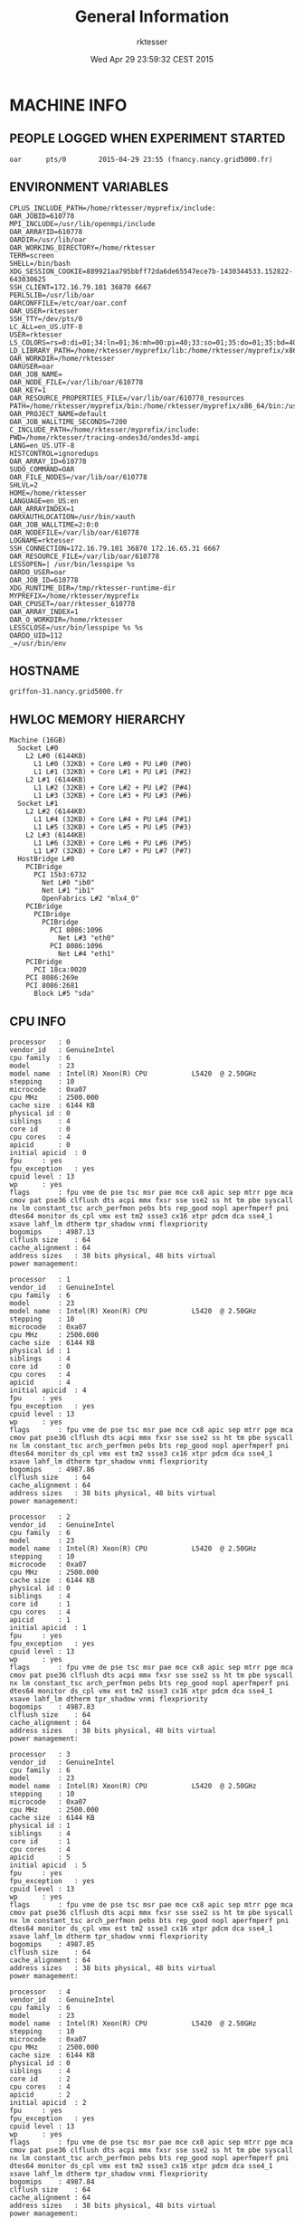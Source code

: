 #+TITLE: General Information
#+DATE: Wed Apr 29 23:59:32 CEST 2015
#+AUTHOR: rktesser
#+MACHINE: griffon-31.nancy.grid5000.fr
#+FILE: info.org
 
* MACHINE INFO
** PEOPLE LOGGED WHEN EXPERIMENT STARTED
#+BEGIN_EXAMPLE
oar      pts/0        2015-04-29 23:55 (fnancy.nancy.grid5000.fr)
#+END_EXAMPLE
** ENVIRONMENT VARIABLES
#+BEGIN_EXAMPLE
CPLUS_INCLUDE_PATH=/home/rktesser/myprefix/include:
OAR_JOBID=610778
MPI_INCLUDE=/usr/lib/openmpi/include
OAR_ARRAYID=610778
OARDIR=/usr/lib/oar
OAR_WORKING_DIRECTORY=/home/rktesser
TERM=screen
SHELL=/bin/bash
XDG_SESSION_COOKIE=889921aa795bbff72da6de65547ece7b-1430344533.152822-643030625
SSH_CLIENT=172.16.79.101 36870 6667
PERL5LIB=/usr/lib/oar
OARCONFFILE=/etc/oar/oar.conf
OAR_USER=rktesser
SSH_TTY=/dev/pts/0
LC_ALL=en_US.UTF-8
USER=rktesser
LS_COLORS=rs=0:di=01;34:ln=01;36:mh=00:pi=40;33:so=01;35:do=01;35:bd=40;33;01:cd=40;33;01:or=40;31;01:su=37;41:sg=30;43:ca=30;41:tw=30;42:ow=34;42:st=37;44:ex=01;32:*.tar=01;31:*.tgz=01;31:*.arj=01;31:*.taz=01;31:*.lzh=01;31:*.lzma=01;31:*.tlz=01;31:*.txz=01;31:*.zip=01;31:*.z=01;31:*.Z=01;31:*.dz=01;31:*.gz=01;31:*.lz=01;31:*.xz=01;31:*.bz2=01;31:*.bz=01;31:*.tbz=01;31:*.tbz2=01;31:*.tz=01;31:*.deb=01;31:*.rpm=01;31:*.jar=01;31:*.war=01;31:*.ear=01;31:*.sar=01;31:*.rar=01;31:*.ace=01;31:*.zoo=01;31:*.cpio=01;31:*.7z=01;31:*.rz=01;31:*.jpg=01;35:*.jpeg=01;35:*.gif=01;35:*.bmp=01;35:*.pbm=01;35:*.pgm=01;35:*.ppm=01;35:*.tga=01;35:*.xbm=01;35:*.xpm=01;35:*.tif=01;35:*.tiff=01;35:*.png=01;35:*.svg=01;35:*.svgz=01;35:*.mng=01;35:*.pcx=01;35:*.mov=01;35:*.mpg=01;35:*.mpeg=01;35:*.m2v=01;35:*.mkv=01;35:*.webm=01;35:*.ogm=01;35:*.mp4=01;35:*.m4v=01;35:*.mp4v=01;35:*.vob=01;35:*.qt=01;35:*.nuv=01;35:*.wmv=01;35:*.asf=01;35:*.rm=01;35:*.rmvb=01;35:*.flc=01;35:*.avi=01;35:*.fli=01;35:*.flv=01;35:*.gl=01;35:*.dl=01;35:*.xcf=01;35:*.xwd=01;35:*.yuv=01;35:*.cgm=01;35:*.emf=01;35:*.axv=01;35:*.anx=01;35:*.ogv=01;35:*.ogx=01;35:*.aac=00;36:*.au=00;36:*.flac=00;36:*.mid=00;36:*.midi=00;36:*.mka=00;36:*.mp3=00;36:*.mpc=00;36:*.ogg=00;36:*.ra=00;36:*.wav=00;36:*.axa=00;36:*.oga=00;36:*.spx=00;36:*.xspf=00;36:
LD_LIBRARY_PATH=/home/rktesser/myprefix/lib:/home/rktesser/myprefix/x86_64/lib:
OAR_WORKDIR=/home/rktesser
OARUSER=oar
OAR_JOB_NAME=
OAR_NODE_FILE=/var/lib/oar/610778
OAR_KEY=1
OAR_RESOURCE_PROPERTIES_FILE=/var/lib/oar/610778_resources
PATH=/home/rktesser/myprefix/bin:/home/rktesser/myprefix/x86_64/bin:/usr/local/bin:/usr/bin:/bin:/usr/local/games:/usr/games:/grid5000/code/bin
OAR_PROJECT_NAME=default
OAR_JOB_WALLTIME_SECONDS=7200
C_INCLUDE_PATH=/home/rktesser/myprefix/include:
PWD=/home/rktesser/tracing-ondes3d/ondes3d-ampi
LANG=en_US.UTF-8
HISTCONTROL=ignoredups
OAR_ARRAY_ID=610778
SUDO_COMMAND=OAR
OAR_FILE_NODES=/var/lib/oar/610778
SHLVL=2
HOME=/home/rktesser
LANGUAGE=en_US:en
OAR_ARRAYINDEX=1
OARXAUTHLOCATION=/usr/bin/xauth
OAR_JOB_WALLTIME=2:0:0
OAR_NODEFILE=/var/lib/oar/610778
LOGNAME=rktesser
SSH_CONNECTION=172.16.79.101 36870 172.16.65.31 6667
OAR_RESOURCE_FILE=/var/lib/oar/610778
LESSOPEN=| /usr/bin/lesspipe %s
OARDO_USER=oar
OAR_JOB_ID=610778
XDG_RUNTIME_DIR=/tmp/rktesser-runtime-dir
MYPREFIX=/home/rktesser/myprefix
OAR_CPUSET=/oar/rktesser_610778
OAR_ARRAY_INDEX=1
OAR_O_WORKDIR=/home/rktesser
LESSCLOSE=/usr/bin/lesspipe %s %s
OARDO_UID=112
_=/usr/bin/env
#+END_EXAMPLE
** HOSTNAME
#+BEGIN_EXAMPLE
griffon-31.nancy.grid5000.fr
#+END_EXAMPLE
** HWLOC MEMORY HIERARCHY
#+BEGIN_EXAMPLE
Machine (16GB)
  Socket L#0
    L2 L#0 (6144KB)
      L1 L#0 (32KB) + Core L#0 + PU L#0 (P#0)
      L1 L#1 (32KB) + Core L#1 + PU L#1 (P#2)
    L2 L#1 (6144KB)
      L1 L#2 (32KB) + Core L#2 + PU L#2 (P#4)
      L1 L#3 (32KB) + Core L#3 + PU L#3 (P#6)
  Socket L#1
    L2 L#2 (6144KB)
      L1 L#4 (32KB) + Core L#4 + PU L#4 (P#1)
      L1 L#5 (32KB) + Core L#5 + PU L#5 (P#3)
    L2 L#3 (6144KB)
      L1 L#6 (32KB) + Core L#6 + PU L#6 (P#5)
      L1 L#7 (32KB) + Core L#7 + PU L#7 (P#7)
  HostBridge L#0
    PCIBridge
      PCI 15b3:6732
        Net L#0 "ib0"
        Net L#1 "ib1"
        OpenFabrics L#2 "mlx4_0"
    PCIBridge
      PCIBridge
        PCIBridge
          PCI 8086:1096
            Net L#3 "eth0"
          PCI 8086:1096
            Net L#4 "eth1"
    PCIBridge
      PCI 18ca:0020
    PCI 8086:269e
    PCI 8086:2681
      Block L#5 "sda"
#+END_EXAMPLE
** CPU INFO
#+BEGIN_EXAMPLE
processor	: 0
vendor_id	: GenuineIntel
cpu family	: 6
model		: 23
model name	: Intel(R) Xeon(R) CPU           L5420  @ 2.50GHz
stepping	: 10
microcode	: 0xa07
cpu MHz		: 2500.000
cache size	: 6144 KB
physical id	: 0
siblings	: 4
core id		: 0
cpu cores	: 4
apicid		: 0
initial apicid	: 0
fpu		: yes
fpu_exception	: yes
cpuid level	: 13
wp		: yes
flags		: fpu vme de pse tsc msr pae mce cx8 apic sep mtrr pge mca cmov pat pse36 clflush dts acpi mmx fxsr sse sse2 ss ht tm pbe syscall nx lm constant_tsc arch_perfmon pebs bts rep_good nopl aperfmperf pni dtes64 monitor ds_cpl vmx est tm2 ssse3 cx16 xtpr pdcm dca sse4_1 xsave lahf_lm dtherm tpr_shadow vnmi flexpriority
bogomips	: 4987.13
clflush size	: 64
cache_alignment	: 64
address sizes	: 38 bits physical, 48 bits virtual
power management:

processor	: 1
vendor_id	: GenuineIntel
cpu family	: 6
model		: 23
model name	: Intel(R) Xeon(R) CPU           L5420  @ 2.50GHz
stepping	: 10
microcode	: 0xa07
cpu MHz		: 2500.000
cache size	: 6144 KB
physical id	: 1
siblings	: 4
core id		: 0
cpu cores	: 4
apicid		: 4
initial apicid	: 4
fpu		: yes
fpu_exception	: yes
cpuid level	: 13
wp		: yes
flags		: fpu vme de pse tsc msr pae mce cx8 apic sep mtrr pge mca cmov pat pse36 clflush dts acpi mmx fxsr sse sse2 ss ht tm pbe syscall nx lm constant_tsc arch_perfmon pebs bts rep_good nopl aperfmperf pni dtes64 monitor ds_cpl vmx est tm2 ssse3 cx16 xtpr pdcm dca sse4_1 xsave lahf_lm dtherm tpr_shadow vnmi flexpriority
bogomips	: 4987.86
clflush size	: 64
cache_alignment	: 64
address sizes	: 38 bits physical, 48 bits virtual
power management:

processor	: 2
vendor_id	: GenuineIntel
cpu family	: 6
model		: 23
model name	: Intel(R) Xeon(R) CPU           L5420  @ 2.50GHz
stepping	: 10
microcode	: 0xa07
cpu MHz		: 2500.000
cache size	: 6144 KB
physical id	: 0
siblings	: 4
core id		: 1
cpu cores	: 4
apicid		: 1
initial apicid	: 1
fpu		: yes
fpu_exception	: yes
cpuid level	: 13
wp		: yes
flags		: fpu vme de pse tsc msr pae mce cx8 apic sep mtrr pge mca cmov pat pse36 clflush dts acpi mmx fxsr sse sse2 ss ht tm pbe syscall nx lm constant_tsc arch_perfmon pebs bts rep_good nopl aperfmperf pni dtes64 monitor ds_cpl vmx est tm2 ssse3 cx16 xtpr pdcm dca sse4_1 xsave lahf_lm dtherm tpr_shadow vnmi flexpriority
bogomips	: 4987.83
clflush size	: 64
cache_alignment	: 64
address sizes	: 38 bits physical, 48 bits virtual
power management:

processor	: 3
vendor_id	: GenuineIntel
cpu family	: 6
model		: 23
model name	: Intel(R) Xeon(R) CPU           L5420  @ 2.50GHz
stepping	: 10
microcode	: 0xa07
cpu MHz		: 2500.000
cache size	: 6144 KB
physical id	: 1
siblings	: 4
core id		: 1
cpu cores	: 4
apicid		: 5
initial apicid	: 5
fpu		: yes
fpu_exception	: yes
cpuid level	: 13
wp		: yes
flags		: fpu vme de pse tsc msr pae mce cx8 apic sep mtrr pge mca cmov pat pse36 clflush dts acpi mmx fxsr sse sse2 ss ht tm pbe syscall nx lm constant_tsc arch_perfmon pebs bts rep_good nopl aperfmperf pni dtes64 monitor ds_cpl vmx est tm2 ssse3 cx16 xtpr pdcm dca sse4_1 xsave lahf_lm dtherm tpr_shadow vnmi flexpriority
bogomips	: 4987.85
clflush size	: 64
cache_alignment	: 64
address sizes	: 38 bits physical, 48 bits virtual
power management:

processor	: 4
vendor_id	: GenuineIntel
cpu family	: 6
model		: 23
model name	: Intel(R) Xeon(R) CPU           L5420  @ 2.50GHz
stepping	: 10
microcode	: 0xa07
cpu MHz		: 2500.000
cache size	: 6144 KB
physical id	: 0
siblings	: 4
core id		: 2
cpu cores	: 4
apicid		: 2
initial apicid	: 2
fpu		: yes
fpu_exception	: yes
cpuid level	: 13
wp		: yes
flags		: fpu vme de pse tsc msr pae mce cx8 apic sep mtrr pge mca cmov pat pse36 clflush dts acpi mmx fxsr sse sse2 ss ht tm pbe syscall nx lm constant_tsc arch_perfmon pebs bts rep_good nopl aperfmperf pni dtes64 monitor ds_cpl vmx est tm2 ssse3 cx16 xtpr pdcm dca sse4_1 xsave lahf_lm dtherm tpr_shadow vnmi flexpriority
bogomips	: 4987.84
clflush size	: 64
cache_alignment	: 64
address sizes	: 38 bits physical, 48 bits virtual
power management:

processor	: 5
vendor_id	: GenuineIntel
cpu family	: 6
model		: 23
model name	: Intel(R) Xeon(R) CPU           L5420  @ 2.50GHz
stepping	: 10
microcode	: 0xa07
cpu MHz		: 2500.000
cache size	: 6144 KB
physical id	: 1
siblings	: 4
core id		: 2
cpu cores	: 4
apicid		: 6
initial apicid	: 6
fpu		: yes
fpu_exception	: yes
cpuid level	: 13
wp		: yes
flags		: fpu vme de pse tsc msr pae mce cx8 apic sep mtrr pge mca cmov pat pse36 clflush dts acpi mmx fxsr sse sse2 ss ht tm pbe syscall nx lm constant_tsc arch_perfmon pebs bts rep_good nopl aperfmperf pni dtes64 monitor ds_cpl vmx est tm2 ssse3 cx16 xtpr pdcm dca sse4_1 xsave lahf_lm dtherm tpr_shadow vnmi flexpriority
bogomips	: 4987.83
clflush size	: 64
cache_alignment	: 64
address sizes	: 38 bits physical, 48 bits virtual
power management:

processor	: 6
vendor_id	: GenuineIntel
cpu family	: 6
model		: 23
model name	: Intel(R) Xeon(R) CPU           L5420  @ 2.50GHz
stepping	: 10
microcode	: 0xa07
cpu MHz		: 2500.000
cache size	: 6144 KB
physical id	: 0
siblings	: 4
core id		: 3
cpu cores	: 4
apicid		: 3
initial apicid	: 3
fpu		: yes
fpu_exception	: yes
cpuid level	: 13
wp		: yes
flags		: fpu vme de pse tsc msr pae mce cx8 apic sep mtrr pge mca cmov pat pse36 clflush dts acpi mmx fxsr sse sse2 ss ht tm pbe syscall nx lm constant_tsc arch_perfmon pebs bts rep_good nopl aperfmperf pni dtes64 monitor ds_cpl vmx est tm2 ssse3 cx16 xtpr pdcm dca sse4_1 xsave lahf_lm dtherm tpr_shadow vnmi flexpriority
bogomips	: 4987.82
clflush size	: 64
cache_alignment	: 64
address sizes	: 38 bits physical, 48 bits virtual
power management:

processor	: 7
vendor_id	: GenuineIntel
cpu family	: 6
model		: 23
model name	: Intel(R) Xeon(R) CPU           L5420  @ 2.50GHz
stepping	: 10
microcode	: 0xa07
cpu MHz		: 2500.000
cache size	: 6144 KB
physical id	: 1
siblings	: 4
core id		: 3
cpu cores	: 4
apicid		: 7
initial apicid	: 7
fpu		: yes
fpu_exception	: yes
cpuid level	: 13
wp		: yes
flags		: fpu vme de pse tsc msr pae mce cx8 apic sep mtrr pge mca cmov pat pse36 clflush dts acpi mmx fxsr sse sse2 ss ht tm pbe syscall nx lm constant_tsc arch_perfmon pebs bts rep_good nopl aperfmperf pni dtes64 monitor ds_cpl vmx est tm2 ssse3 cx16 xtpr pdcm dca sse4_1 xsave lahf_lm dtherm tpr_shadow vnmi flexpriority
bogomips	: 4987.84
clflush size	: 64
cache_alignment	: 64
address sizes	: 38 bits physical, 48 bits virtual
power management:

#+END_EXAMPLE
** CPU GOVERNOR
#+BEGIN_EXAMPLE
performance
#+END_EXAMPLE
** CPU FREQUENCY
#+BEGIN_EXAMPLE
2500000
#+END_EXAMPLE
** LINUX AND GCC VERSIONS
#+BEGIN_EXAMPLE
Linux version 3.2.0-4-amd64 (debian-kernel@lists.debian.org) (gcc version 4.6.3 (Debian 4.6.3-14) ) #1 SMP Debian 3.2.63-2+deb7u1
#+END_EXAMPLE
* CODE REVISIONS
** GIT REVISION OF REPOSITORY
#+BEGIN_EXAMPLE
commit c5f960dbd440e85872b93dc2c2038df77243d6cc
Author: Rafael Keller Tesser <rktesser@inf.ufrgs.br>
Date:   Tue Feb 25 13:25:55 2014 +0100

    Modifications to be able to compile with MPI. Due to conflicts with mpi.h, I had to change the name of the constant "source" to "sourceType".
#+END_EXAMPLE
* Ondes3D
** Makefile
#+BEGIN_EXAMPLE
#SCOREP		=	scorep --mpp=none
AMPICC		=	$(SCOREP) /home/rktesser/Install/charm/bin/charmc 
MPICC		=	$(SCOREP) mpicc
CC = $(AMPICC)
#List of Path to search sources files
VPATH		= .:../src
#Ansi conformity
#TESTFLAGS	+= -Xs

## DEBOGING PARAMETERS
# lecture
#TESTFLAGS	+= -DDEBUG_READ

# allocation  
#TESTFLAGS	+= -DDEBUG_ALLO

# ondes3d.c 
#TESTFLAGS	+= -DVERBOSE=5
#TESTFLAGS	+= -DNOINTERMEDIATES
#TESTFLAGS	+= -DNOSTRESS
#TESTFLAGS	+= -DNOVELOCITY

# Geological
#TESTFLAGS	+= -DOUT_HOGE

# compute without PML/CPML absorption
#TESTFLAGS	+= -DNOABSORB
# compute without anelasticity part
#TESTFLAGS	+= -DNOANELASTICITY

#TESTFLAGS += -DTOPOLOGIE="teste.in"

## OPTIMISATION PARAMETERS
# optimisation level
OPTI 		+= -O2 -march=native #-O0 -g # -O2 -g  # -Minfo=all -Mlarge_arrays # -Minline=name:ComputeStress,ComputeVelocity,ComputeIntermediates #-O0 -g  
# remove asserts
#OPTI		+= -DNDEBUG
COMM		= -DPERSISTANT -UBLOCKING 
#COMM		= -UPERSISTANT -DBLOCKING 

#MODEL parameters; default values are in options.h
CFLAGS		=  -UVTK $(TESTFLAGS)  $(OPTI) $(COMM) $(MODEL) -UPAPI -UMISS -UFLOPS -DTIMING -UTIMING_BARRIER -DDECOUP2 -UTAU -UTAUGLOBAL -DMIGRATE # -DMIGRATION_STEP=4 
AMPI_FLAGS = -language ampi -thread context -module CommonLBs -tracemode Tau #-no-trace-mpi # -memory paranoid
#MPI_FLAGS = -DMPI_ONDES3D
MPI_FLAGS = $(AMPI_FLAGS)
PREFIX = ondes3d$(POST)
OBJS = main.o nrutil.o  computeVeloAndSource.o computeStress.o computeIntermediates.o alloAndInit.o IO.o alloAndInit_LayerModel.o pup.o
HEADERS = struct.h inlineFunctions.h options.h pup.h

all: $(PREFIX)

$(PREFIX): $(OBJS) 
	$(CC) -lm $(MPI_FLAGS) -o $@ $^

$(OBJS): $(HEADERS)

%.o: %.c %.h
	$(CC) $(MPI_FLAGS) $(CFLAGS) -c $<
	
clean:
	rm -f ondes3d *.o charmrun  *~
#+END_EXAMPLE
** tau-options.sh
#+BEGIN_EXAMPLE
#!/bin/bash
export TAU_MAKEFILE=/home/rktesser/myprefix/x86_64/lib/Makefile.tau-mpi-pdt
#export TAU_OPTIONS="-optPreProcess -optCompInst"
export TAU_OPTIONS="-optPreProcess"
export TAU_TRACE=1
export TAU_COMM_MATRIX=1
export TAU_TRACK_HEAP=1
export TAU_CALLPATH=1
#export TAU_CALLPATH_DEPTH=5
export TAU_CALLPATH_DEPTH=2
export TAU_VERBOSE=1
#+END_EXAMPLE
** compile-tau.sh
#+BEGIN_EXAMPLE
#!/bin/bash
MYDIR=$(dirname $0)
cd "$MYDIR"

source tau-options.sh

make clean all
#+END_EXAMPLE
** runtrace.sh
#+BEGIN_EXAMPLE
#!/bin/bash
MYDIR=$(dirname $0)
cd "$MYDIR"

source tau-options.sh

#make clean all

MFILE="${MYDIR}/machinefile"
uniq $OAR_NODEFILE > $MFILE

export TRACEDIR="${MYDIR}/../trace.ampi.tau"
rm -rf "$TRACEDIR"
mkdir "$TRACEDIR"
cp ../configurations/essai-trace.prm ./DATA/essai.prm
echo 4 4 > topologie.in
mpirun -x TAU_TRACE -x TAU_COMM_MATRIX -x TAU_TRACK_HEAP -x TAU_CALLPATH -x TAU_CALLPATH_DEPTH -x TAU_VERBOSE -x TRACEDIR -mca plm_rsh_agent /usr/bin/oarsh -machinefile machinefile -np 16 -npernode 1 ondes3d 2>&1 |tee $TRACEDIR/output.txt

export TRACEDIR="${MYDIR}/../trace.ampi.tau.64vps"
rm -rf "$TRACEDIR"
mkdir "$TRACEDIR"
echo 8 8 > topologie.in
mpirun -x TAU_TRACE -x TAU_COMM_MATRIX -x TAU_TRACK_HEAP -x TAU_CALLPATH -x TAU_CALLPATH_DEPTH -x TAU_VERBOSE -x TRACEDIR -mca plm_rsh_agent /usr/bin/oarsh -machinefile machinefile -np 16 -npernode 1 ondes3d +vp64 +mapping BLOCK_MAP 2>&1 |tee $TRACEDIR/output.txt


export TRACEDIR="${MYDIR}/../trace.ampi.tau.64vps.GreedyLB"
rm -rf "$TRACEDIR"
mkdir "$TRACEDIR"
echo 8 8 > topologie.in
mpirun -x TAU_TRACE -x TAU_COMM_MATRIX -x TAU_TRACK_HEAP -x TAU_CALLPATH -x TAU_CALLPATH_DEPTH -x TAU_VERBOSE -x TRACEDIR -mca plm_rsh_agent /usr/bin/oarsh -machinefile machinefile -np 16 -npernode 1 ondes3d +vp64 +mapping BLOCK_MAP +balancer GreedyLB 2>&1 |tee $TRACEDIR/output.txt
#+END_EXAMPLE
** Compilation output
#+BEGIN_EXAMPLE
rm -f ondes3d *.o charmrun  *~
/home/rktesser/Install/charm/bin/charmc  -language ampi -thread context -module CommonLBs -tracemode Tau  -UVTK   -O2 -march=native  -DPERSISTANT -UBLOCKING   -UPAPI -UMISS -UFLOPS -DTIMING -UTIMING_BARRIER -DDECOUP2 -UTAU -UTAUGLOBAL -DMIGRATE  -c main.c
make[1]: Warning: File `_make.tau.tmp' has modification time 0.0027 s in the future
make[1]: warning:  Clock skew detected.  Your build may be incomplete.
/home/rktesser/Install/charm/bin/charmc  -language ampi -thread context -module CommonLBs -tracemode Tau  -UVTK   -O2 -march=native  -DPERSISTANT -UBLOCKING   -UPAPI -UMISS -UFLOPS -DTIMING -UTIMING_BARRIER -DDECOUP2 -UTAU -UTAUGLOBAL -DMIGRATE  -c nrutil.c
make[1]: Warning: File `_make.tau.tmp' has modification time 0.00058 s in the future
make[1]: warning:  Clock skew detected.  Your build may be incomplete.
/home/rktesser/Install/charm/bin/charmc  -language ampi -thread context -module CommonLBs -tracemode Tau  -UVTK   -O2 -march=native  -DPERSISTANT -UBLOCKING   -UPAPI -UMISS -UFLOPS -DTIMING -UTIMING_BARRIER -DDECOUP2 -UTAU -UTAUGLOBAL -DMIGRATE  -c computeVeloAndSource.c
make[1]: Warning: File `_make.tau.tmp' has modification time 0.0021 s in the future
make[1]: warning:  Clock skew detected.  Your build may be incomplete.
/home/rktesser/Install/charm/bin/charmc  -language ampi -thread context -module CommonLBs -tracemode Tau  -UVTK   -O2 -march=native  -DPERSISTANT -UBLOCKING   -UPAPI -UMISS -UFLOPS -DTIMING -UTIMING_BARRIER -DDECOUP2 -UTAU -UTAUGLOBAL -DMIGRATE  -c computeStress.c
make[1]: Warning: File `_make.tau.tmp' has modification time 0.00095 s in the future
make[1]: warning:  Clock skew detected.  Your build may be incomplete.
/home/rktesser/Install/charm/bin/charmc  -language ampi -thread context -module CommonLBs -tracemode Tau  -UVTK   -O2 -march=native  -DPERSISTANT -UBLOCKING   -UPAPI -UMISS -UFLOPS -DTIMING -UTIMING_BARRIER -DDECOUP2 -UTAU -UTAUGLOBAL -DMIGRATE  -c computeIntermediates.c
make[1]: Warning: File `_make.tau.tmp' has modification time 0.0016 s in the future
make[1]: warning:  Clock skew detected.  Your build may be incomplete.
/home/rktesser/Install/charm/bin/charmc  -language ampi -thread context -module CommonLBs -tracemode Tau  -UVTK   -O2 -march=native  -DPERSISTANT -UBLOCKING   -UPAPI -UMISS -UFLOPS -DTIMING -UTIMING_BARRIER -DDECOUP2 -UTAU -UTAUGLOBAL -DMIGRATE  -c alloAndInit.c
make[1]: Warning: File `_make.tau.tmp' has modification time 0.00075 s in the future
make[1]: warning:  Clock skew detected.  Your build may be incomplete.
/home/rktesser/Install/charm/bin/charmc  -language ampi -thread context -module CommonLBs -tracemode Tau  -UVTK   -O2 -march=native  -DPERSISTANT -UBLOCKING   -UPAPI -UMISS -UFLOPS -DTIMING -UTIMING_BARRIER -DDECOUP2 -UTAU -UTAUGLOBAL -DMIGRATE  -c IO.c
make[1]: Warning: File `_make.tau.tmp' has modification time 0.0022 s in the future
make[1]: warning:  Clock skew detected.  Your build may be incomplete.
/home/rktesser/Install/charm/bin/charmc  -language ampi -thread context -module CommonLBs -tracemode Tau  -UVTK   -O2 -march=native  -DPERSISTANT -UBLOCKING   -UPAPI -UMISS -UFLOPS -DTIMING -UTIMING_BARRIER -DDECOUP2 -UTAU -UTAUGLOBAL -DMIGRATE  -c alloAndInit_LayerModel.c
make[1]: Warning: File `_make.tau.tmp' has modification time 0.0023 s in the future
make[1]: warning:  Clock skew detected.  Your build may be incomplete.
/home/rktesser/Install/charm/bin/charmc  -language ampi -thread context -module CommonLBs -tracemode Tau  -UVTK   -O2 -march=native  -DPERSISTANT -UBLOCKING   -UPAPI -UMISS -UFLOPS -DTIMING -UTIMING_BARRIER -DDECOUP2 -UTAU -UTAUGLOBAL -DMIGRATE  -c pup.c
/home/rktesser/Install/charm/bin/charmc  -lm -language ampi -thread context -module CommonLBs -tracemode Tau  -o ondes3d main.o nrutil.o computeVeloAndSource.o computeStress.o computeIntermediates.o alloAndInit.o IO.o alloAndInit_LayerModel.o pup.o
make[1]: Warning: File `_make.tau.tmp' has modification time 0.0023 s in the future
make[1]: warning:  Clock skew detected.  Your build may be incomplete.
Linking with the TAU libraries: -L/home/rktesser/myprefix/x86_64/lib -lTauMpi-mpi-pdt -L/usr/lib/openmpi/lib/ -lmpi -lmpi_cxx -lmpi_f90 -lmpi_f77 -Wl,-rpath,/usr/lib/openmpi/lib/ -L/home/rktesser/myprefix/x86_64/lib -ltau-mpi-pdt -Wl,--export-dynamic -lrt -L/usr/lib/openmpi/lib/ -lmpi -lmpi_cxx -lmpi_f90 -lmpi_f77 -Wl,-rpath,/usr/lib/openmpi/lib/ -ldl -lm
#+END_EXAMPLE
